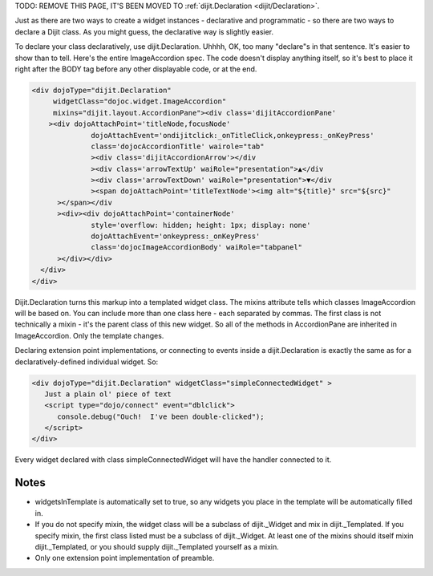 .. _quickstart/writingWidgets/dijitDeclaration:

TODO: REMOVE THIS PAGE, IT'S BEEN MOVED TO :ref:`dijit.Declaration <dijit/Declaration>`.







Just as there are two ways to create a widget instances - declarative and programmatic - so there are two ways to declare a Dijit class. As you might guess, the declarative way is slightly easier.

To declare your class declaratively, use dijit.Declaration. Uhhhh, OK, too many "declare"s in that sentence. It's easier to show than to tell. Here's the entire ImageAccordion spec. The code doesn't display anything itself, so it's best to place it right after the BODY tag before any other displayable code, or at the end.

.. code-block :: html

  <div dojoType="dijit.Declaration" 
       widgetClass="dojoc.widget.ImageAccordion" 
       mixins="dijit.layout.AccordionPane"><div class='dijitAccordionPane'
      ><div dojoAttachPoint='titleNode,focusNode' 
                dojoAttachEvent='ondijitclick:_onTitleClick,onkeypress:_onKeyPress'
                class='dojocAccordionTitle' wairole="tab"
                ><div class='dijitAccordionArrow'></div
                ><div class='arrowTextUp' waiRole="presentation">▲</div
                ><div class='arrowTextDown' waiRole="presentation">▼</div
                ><span dojoAttachPoint='titleTextNode'><img alt="${title}" src="${src}"
        ></span></div
        ><div><div dojoAttachPoint='containerNode' 
                style='overflow: hidden; height: 1px; display: none'
                dojoAttachEvent='onkeypress:_onKeyPress'
                class='dojocImageAccordionBody' waiRole="tabpanel"
        ></div></div>
    </div>
  </div>

Dijit.Declaration turns this markup into a templated widget class. The mixins attribute tells which classes ImageAccordion will be based on. You can include more than one class here - each separated by commas. The first class is not technically a mixin - it's the parent class of this new widget. So all of the methods in AccordionPane are inherited in ImageAccordion. Only the template changes.

Declaring extension point implementations, or connecting to events inside a dijit.Declaration is exactly the same as for a declaratively-defined individual widget. So:

.. code-block :: html

  <div dojoType="dijit.Declaration" widgetClass="simpleConnectedWidget" >
     Just a plain ol' piece of text
     <script type="dojo/connect" event="dblclick">
        console.debug("Ouch!  I've been double-clicked");
     </script>
  </div>

Every widget declared with class simpleConnectedWidget will have the handler connected to it.

Notes
-----
- widgetsInTemplate is automatically set to true, so any widgets you place in the template will be automatically filled in.
- If you do not specify mixin, the widget class will be a subclass of dijit._Widget and mix in dijit._Templated. If you specify mixin, the first class listed must be a subclass of dijit._Widget. At least one of the mixins should itself mixin dijit._Templated, or you should supply dijit._Templated yourself as a mixin.
- Only one extension point implementation of preamble.
